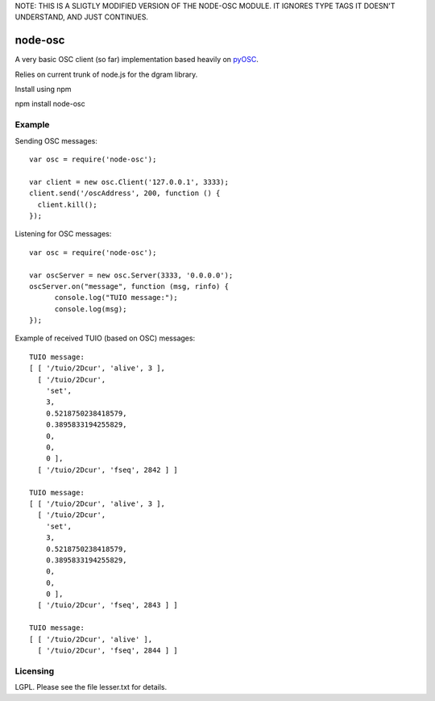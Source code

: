 NOTE: THIS IS A SLIGTLY MODIFIED VERSION OF THE NODE-OSC MODULE. IT
IGNORES TYPE TAGS IT DOESN'T UNDERSTAND, AND JUST CONTINUES.

--------
node-osc
--------

A very basic OSC client (so far) implementation based heavily on pyOSC_.


Relies on current trunk of node.js for the dgram library.

.. _pyOSC: https://trac.v2.nl/wiki/pyOSC

Install using npm

npm install node-osc

Example
-------

Sending OSC messages:

::

  var osc = require('node-osc');

  var client = new osc.Client('127.0.0.1', 3333);
  client.send('/oscAddress', 200, function () {
    client.kill();
  });

Listening for OSC messages:

::

  var osc = require('node-osc');

  var oscServer = new osc.Server(3333, '0.0.0.0');
  oscServer.on("message", function (msg, rinfo) {
  	console.log("TUIO message:");
  	console.log(msg);
  });

Example of received TUIO (based on OSC) messages:

::

  TUIO message:
  [ [ '/tuio/2Dcur', 'alive', 3 ],
    [ '/tuio/2Dcur',
      'set',
      3,
      0.5218750238418579,
      0.3895833194255829,
      0,
      0,
      0 ],
    [ '/tuio/2Dcur', 'fseq', 2842 ] ]

  TUIO message:
  [ [ '/tuio/2Dcur', 'alive', 3 ],
    [ '/tuio/2Dcur',
      'set',
      3,
      0.5218750238418579,
      0.3895833194255829,
      0,
      0,
      0 ],
    [ '/tuio/2Dcur', 'fseq', 2843 ] ]

  TUIO message:
  [ [ '/tuio/2Dcur', 'alive' ],
    [ '/tuio/2Dcur', 'fseq', 2844 ] ]

Licensing
---------

LGPL.  Please see the file lesser.txt for details.
